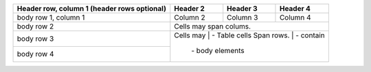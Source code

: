 +------------------------+------------+----------+----------+
| Header row, column 1   | Header 2   | Header 3 | Header 4 |
| (header rows optional) |            |          |          |
+========================+============+==========+==========+
| body row 1, column 1   | Column 2   | Column 3 | Column 4 |
+------------------------+------------+----------+----------+
| body row 2             | Cells may span colums.           |
+------------------------+----------------------------------+
| body row 3             | Cells may  | - Table cells       |
+------------------------+ Span rows. | - contain           |
| body row 4             |            | - body elements     |
+------------------------+------------+---------------------+